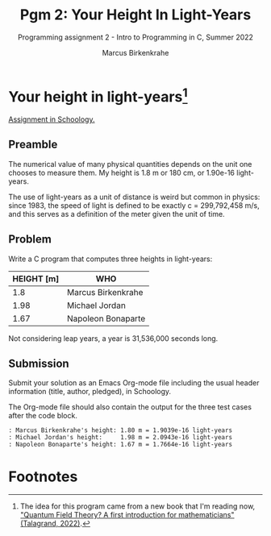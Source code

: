 #+TITLE:Pgm 2: Your Height In Light-Years 
#+AUTHOR:Marcus Birkenkrahe
#+SUBTITLE:Programming assignment 2 - Intro to Programming in C, Summer 2022
#+STARTUP:overview hideblocks
#+OPTIONS: toc:nil num:nil ^:nil
#+PROPERTY: header-args:C :main yes :includes <stdio.h> :exports both :comments both
* Your height in light-years[fn:1]

  [[https://lyon.schoology.com/assignment/5968509731][Assignment in Schoology.]]

** Preamble

The numerical value of many physical quantities depends on the unit
one chooses to measure them. My height is 1.8 m or 180 cm, or 1.90e-16
light-years.

The use of light-years as a unit of distance is weird but common in
physics: since 1983, the speed of light is defined to be exactly c =
299,792,458 m/s, and this serves as a definition of the meter given
the unit of time.

** Problem

Write a C program that computes three heights in light-years:

| HEIGHT [m] | WHO                |
|------------+--------------------|
|        1.8 | Marcus Birkenkrahe |
|       1.98 | Michael Jordan     |
|       1.67 | Napoleon Bonaparte |

Not considering leap years, a year is 31,536,000 seconds long.

** Submission

Submit your solution as an Emacs Org-mode file including the usual
header information (title, author, pledged), in Schoology.

The Org-mode file should also contain the output for the three test
cases after the code block.

#+begin_example
  : Marcus Birkenkrahe's height: 1.80 m = 1.9039e-16 light-years
  : Michael Jordan's height:	 1.98 m = 2.0943e-16 light-years
  : Napoleon Bonaparte's height: 1.67 m = 1.7664e-16 light-years
#+end_example

* Footnotes

[fn:1]The idea for this program came from a new book that I'm reading
now, [[https://www.amazon.com/Quantum-Field-Theory-Michel-Talagrand-ebook/dp/B09SV9GNDN]["Quantum Field Theory? A first introduction for mathematicians"
(Talagrand, 2022)]].

